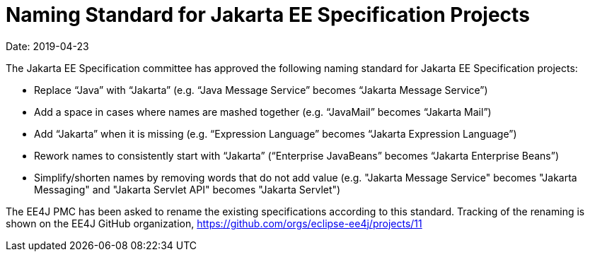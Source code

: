 = Naming Standard for Jakarta EE Specification Projects

Date: 2019-04-23

The Jakarta EE Specification committee has approved the following naming standard for Jakarta EE Specification projects: 

* Replace “Java” with “Jakarta” (e.g. “Java Message Service” becomes “Jakarta Message Service”)
* Add a space in cases where names are mashed together (e.g. “JavaMail” becomes “Jakarta Mail”)
* Add “Jakarta” when it is missing (e.g. “Expression Language” becomes “Jakarta Expression Language”)
* Rework names to consistently start with “Jakarta” (“Enterprise JavaBeans” becomes “Jakarta Enterprise Beans”)
* Simplify/shorten names by removing words that do not add value (e.g. "Jakarta Message Service" becomes "Jakarta Messaging" and "Jakarta Servlet API" becomes "Jakarta Servlet")

The EE4J PMC has been asked to rename the existing specifications according to this standard. 
Tracking of the renaming is shown on the EE4J GitHub organization, https://github.com/orgs/eclipse-ee4j/projects/11